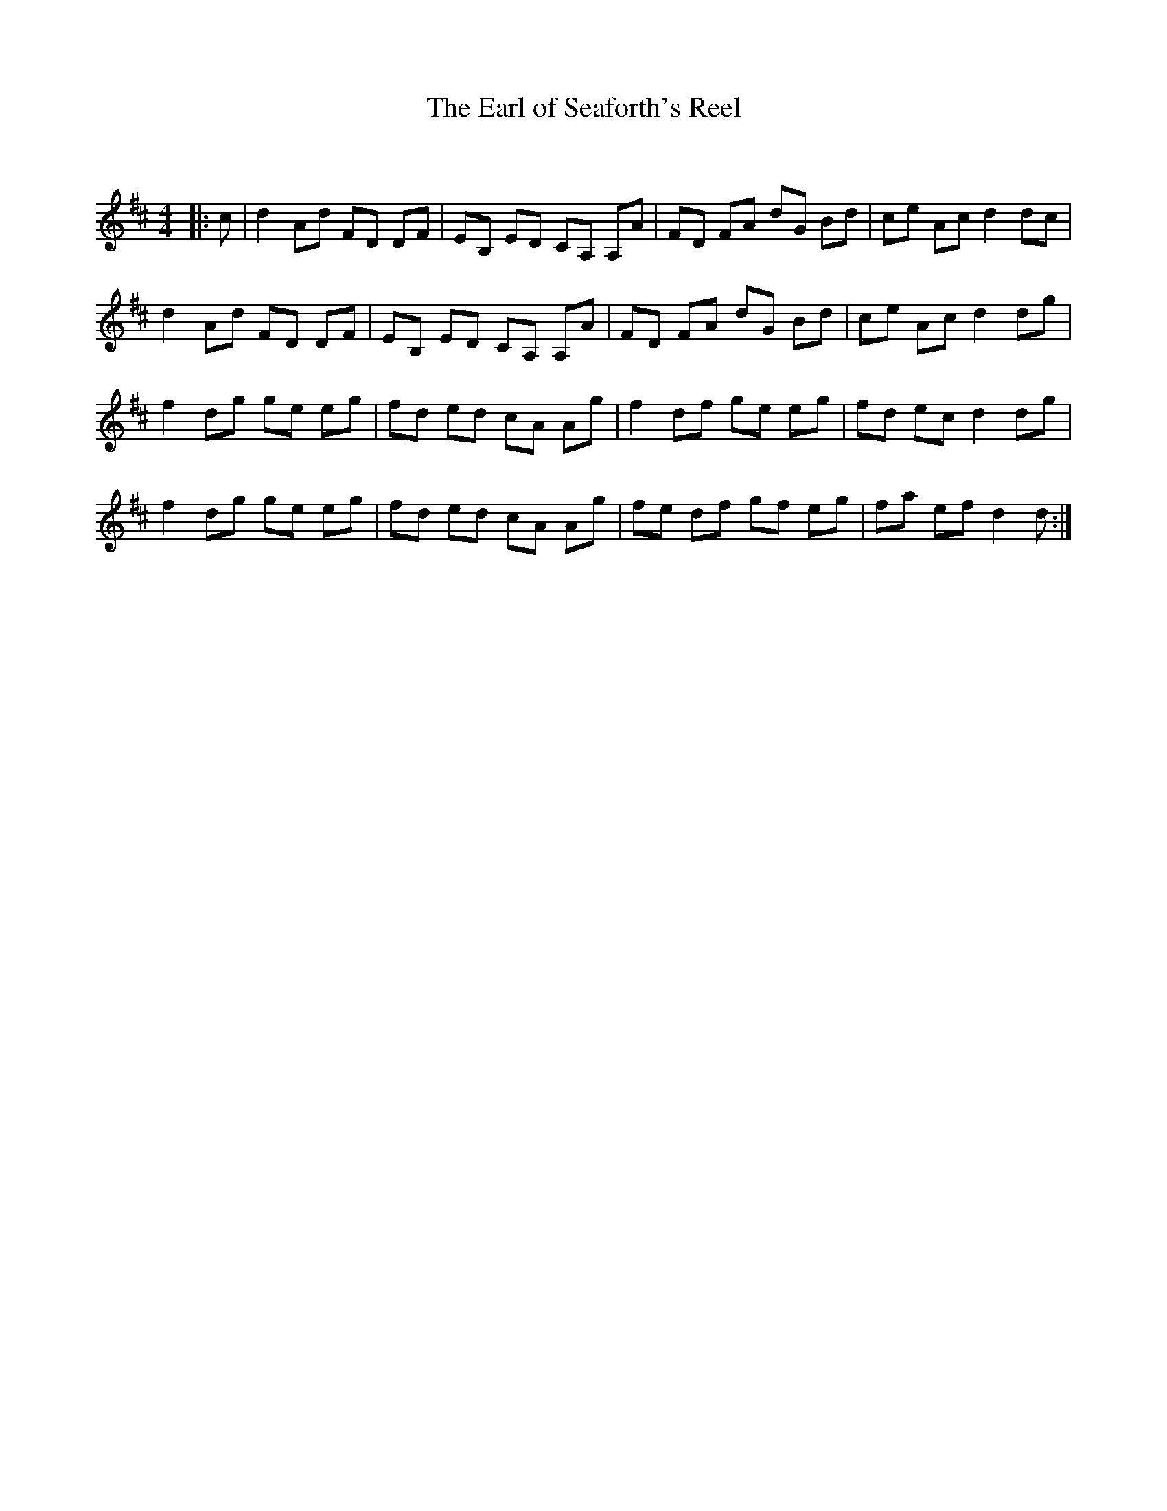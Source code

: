 X:1
T: The Earl of Seaforth's Reel
C:
R:Reel
Q: 232
K:D
M:4/4
L:1/8
|:c|d2 Ad FD DF|EB, ED CA, A,A|FD FA dG Bd|ce Ac d2 dc|
d2 Ad FD DF|EB, ED CA, A,A|FD FA dG Bd|ce Ac d2 dg|
f2 dg ge eg|fd ed cA Ag|f2 df ge eg|fd ec d2 dg|
f2 dg ge eg|fd ed cA Ag|fe df gf eg|fa ef d2 d:|
